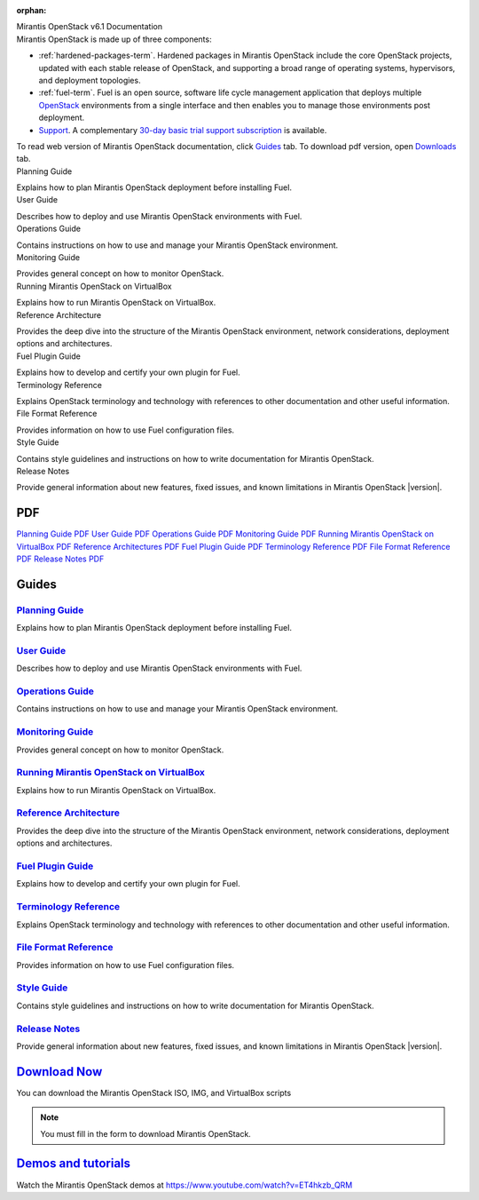 :orphan:

.. index:: Home page

.. _Homepage:

.. container:: home-title

  Mirantis OpenStack v6.1 Documentation

.. container:: what-is-mirantis-openstack

  Mirantis OpenStack is made up of three components:

  * :ref:`hardened-packages-term`.
    Hardened packages in Mirantis OpenStack
    include the core OpenStack projects,
    updated with each stable release of OpenStack,
    and supporting a broad range of operating systems,
    hypervisors, and deployment topologies.

  * :ref:`fuel-term`.
    Fuel is an open source, software life cycle management application
    that deploys multiple `OpenStack <https://www.openstack.org/>`_
    environments from a single interface
    and then enables you to manage those environments post deployment.

  * `Support <https://software.mirantis.com/support-options/>`_.
    A complementary `30-day basic trial support subscription
    <https://software.mirantis.com/trial-support-subscription/>`_
    is available.

  To read web version of Mirantis OpenStack documentation,
  click `Guides <https://docs.mirantis.com/openstack/fuel/fuel-master/#guides>`_ tab.
  To download pdf version, open
  `Downloads <https://docs.mirantis.com/openstack/fuel/fuel-master/#downloads>`_ tab.


.. container:: planning-guide

  Planning Guide

  Explains how to plan Mirantis OpenStack deployment before installing
  Fuel.


.. container:: user-guide

  User Guide

  Describes how to deploy and use Mirantis OpenStack environments
  with Fuel.

.. container:: operations-guide

  Operations Guide

  Contains instructions on how to use and manage
  your Mirantis OpenStack environment.

.. container:: monitoring-guide

  Monitoring Guide

  Provides general concept on how to monitor OpenStack.

.. container:: virtualbox

  Running Mirantis OpenStack on VirtualBox

  Explains how to run Mirantis OpenStack on VirtualBox.

.. container:: ref-arch

  Reference Architecture

  Provides the deep dive into the structure of the Mirantis OpenStack environment,
  network considerations, deployment options and architectures.

.. container:: plugin-dev

  Fuel Plugin Guide

  Explains how to develop and certify your own plugin for Fuel.

.. container:: terminology-ref

  Terminology Reference

  Explains OpenStack terminology and technology
  with references to other documentation and other useful information.

.. container:: file-ref

  File Format Reference

  Provides information on how to use Fuel configuration files.

.. container:: style-guide

  Style Guide

  Contains style guidelines and instructions on
  how to write documentation for Mirantis OpenStack.

.. container:: release-notes

  Release Notes

  Provide general information about new features,
  fixed issues, and known limitations in Mirantis OpenStack |version|.



PDF
~~~

`Planning Guide PDF <pdf/Mirantis-OpenStack-6.0-PlanningGuide.pdf>`_
`User Guide PDF <pdf/Mirantis-OpenStack-6.0-UserGuide.pdf>`_
`Operations Guide PDF <pdf/Mirantis-OpenStack-6.0-OperationsGuide.pdf>`_
`Monitoring Guide PDF <pdf/Mirantis-OpenStack-6.0-MonitoringGuide.pdf>`_
`Running Mirantis OpenStack on VirtualBox PDF <pdf/Mirantis-OpenStack-6.0-Running-Mirantis-OpenStack-on-VirtualBox.pdf>`_
`Reference Architectures PDF <pdf/Mirantis-OpenStack-6.0-ReferenceArchitecture.pdf>`_
`Fuel Plugin Guide PDF <pdf/Mirantis-OpenStack-6.0-FuelPluginGuide.pdf>`_
`Terminology Reference PDF <pdf/Mirantis-OpenStack-6.0-Terminology-Reference.pdf>`_
`File Format Reference PDF <pdf/Mirantis-OpenStack-6.0-File-Format-Reference.pdf>`_
`Release Notes PDF <pdf/Mirantis-OpenStack-6.0-RelNotes.pdf>`_

Guides
~~~~~~

`Planning Guide <planning-guide.html#planning-guide>`_
^^^^^^^^^^^^^^^^^^^^^^^^^^^^^^^^^^^^^^^^^^^^^^^^^^^^^^
Explains how to plan Mirantis OpenStack deployment before installing
Fuel.

`User Guide <user-guide.html#user-guide>`_
^^^^^^^^^^^^^^^^^^^^^^^^^^^^^^^^^^^^^^^^^^
Describes how to deploy and use Mirantis OpenStack environments
with Fuel.

`Operations Guide <operations.html#operations-guide>`_
^^^^^^^^^^^^^^^^^^^^^^^^^^^^^^^^^^^^^^^^^^^^^^^^^^^^^^
Contains instructions on how to use and manage
your Mirantis OpenStack environment.

`Monitoring Guide <monitoring-guide.html#monitoring-guide>`_
^^^^^^^^^^^^^^^^^^^^^^^^^^^^^^^^^^^^^^^^^^^^^^^^^^^^^^^^^^^^
Provides general concept on how to monitor OpenStack.

`Running Mirantis OpenStack on VirtualBox <virtualbox.html#virtualbox>`_
^^^^^^^^^^^^^^^^^^^^^^^^^^^^^^^^^^^^^^^^^^^^^^^^^^^^^^^^^^^^^^^^^^^^^^^^
Explains how to run Mirantis OpenStack on VirtualBox.

`Reference Architecture <reference-architecture.html#ref-arch>`_
^^^^^^^^^^^^^^^^^^^^^^^^^^^^^^^^^^^^^^^^^^^^^^^^^^^^^^^^^^^^^^^^
Provides the deep dive into the structure of the Mirantis OpenStack environment,
network considerations, deployment options and architectures.

`Fuel Plugin Guide <plugin-dev.html#plugin-dev>`_
^^^^^^^^^^^^^^^^^^^^^^^^^^^^^^^^^^^^^^^^^^^^^^^^^
Explains how to develop and certify your own plugin for Fuel.

`Terminology Reference <terminology.html#terminology-ref>`_
^^^^^^^^^^^^^^^^^^^^^^^^^^^^^^^^^^^^^^^^^^^^^^^^^^^^^^^^^^^
Explains OpenStack terminology and technology
with references to other documentation and other useful information.

`File Format Reference <file-ref.html#file-ref>`_
^^^^^^^^^^^^^^^^^^^^^^^^^^^^^^^^^^^^^^^^^^^^^^^^^
Provides information on how to use Fuel configuration files.

`Style Guide <style-guide.html#style-guide>`_
^^^^^^^^^^^^^^^^^^^^^^^^^^^^^^^^^^^^^^^^^^^^^
Contains style guidelines and instructions on
how to write documentation for Mirantis OpenStack.

`Release Notes <release-notes.html#release-notes>`_
^^^^^^^^^^^^^^^^^^^^^^^^^^^^^^^^^^^^^^^^^^^^^^^^^^^
Provide general information about new features,
fixed issues, and known limitations in Mirantis OpenStack |version|.



`Download Now <http://software.mirantis.com>`__
~~~~~~~~~~~~~~~~~~~~~~~~~~~~~~~~~~~~~~~~~~~~~~~~~~~~~~~~~~~~~~

You can download the Mirantis OpenStack ISO, IMG, and VirtualBox scripts

.. note:: You must fill in the form to download Mirantis OpenStack.

`Demos and tutorials <https://www.youtube.com/watch?v=ET4hkzb_QRM>`__
~~~~~~~~~~~~~~~~~~~~~~~~~~~~~~~~~~~~~~~~~~~~~~~~~~~~~~~~~~~~~~~~~~~~~

Watch the Mirantis OpenStack demos at https://www.youtube.com/watch?v=ET4hkzb_QRM
